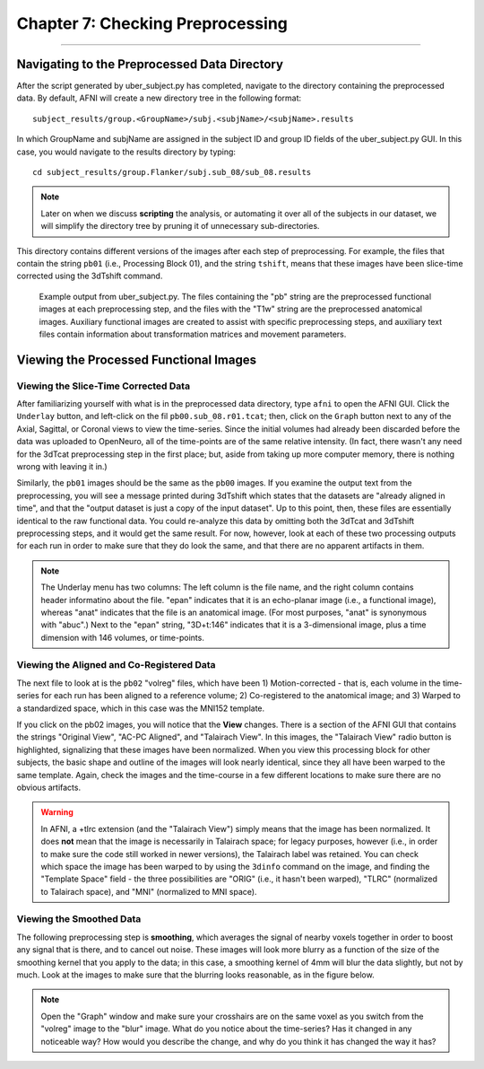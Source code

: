 .. _07_AFNI_Checking_Preprocessing:

================
Chapter 7: Checking Preprocessing
================

--------

Navigating to the Preprocessed Data Directory
********

After the script generated by uber_subject.py has completed, navigate to the directory containing the preprocessed data. By default, AFNI will create a new directory tree in the following format:

::

  subject_results/group.<GroupName>/subj.<subjName>/<subjName>.results
  
In which GroupName and subjName are assigned in the subject ID and group ID fields of the uber_subject.py GUI. In this case, you would navigate to the results directory by typing:

::

  cd subject_results/group.Flanker/subj.sub_08/sub_08.results
  
.. note::

  Later on when we discuss **scripting** the analysis, or automating it over all of the subjects in our dataset, we will simplify the directory tree by pruning it of unnecessary sub-directories.
  
This directory contains different versions of the images after each step of preprocessing. For example, the files that contain the string ``pb01`` (i.e., Processing Block 01), and the string ``tshift``, means that these images have been slice-time corrected using the 3dTshift command.

.. figure:: 04_07_Preprocessing_Directory.png

  Example output from uber_subject.py. The files containing the "pb" string are the preprocessed functional images at each preprocessing step, and the files with the "T1w" string are the preprocessed anatomical images. Auxiliary functional images are created to assist with specific preprocessing steps, and auxiliary text files contain information about transformation matrices and movement parameters.
  

Viewing the Processed Functional Images
***************************************

Viewing the Slice-Time Corrected Data
^^^^^^^^^^^^^^^^^^^^^^^^^^^^^^^^^^^^^

After familiarizing yourself with what is in the preprocessed data directory, type ``afni`` to open the AFNI GUI. Click the ``Underlay`` button, and left-click on the fil ``pb00.sub_08.r01.tcat``; then, click on the ``Graph`` button next to any of the Axial, Sagittal, or Coronal views to view the time-series. Since the initial volumes had already been discarded before the data was uploaded to OpenNeuro, all of the time-points are of the same relative intensity. (In fact, there wasn't any need for the 3dTcat preprocessing step in the first place; but, aside from taking up more computer memory, there is nothing wrong with leaving it in.)

Similarly, the ``pb01`` images should be the same as the ``pb00`` images. If you examine the output text from the preprocessing, you will see a message printed during 3dTshift which states that the datasets are "already aligned in time", and that the "output dataset is just a copy of the input dataset". Up to this point, then, these files are essentially identical to the raw functional data. You could re-analyze this data by omitting both the 3dTcat and 3dTshift preprocessing steps, and it would get the same result. For now, however, look at each of these two processing outputs for each run in order to make sure that they do look the same, and that there are no apparent artifacts in them.

.. figure:: 04_07_3dTshift_3dTcat_Output.png

.. note::

  The Underlay menu has two columns: The left column is the file name, and the right column contains header informatino about the file. "epan" indicates that it is an echo-planar image (i.e., a functional image), whereas "anat" indicates that the file is an anatomical image. (For most purposes, "anat" is synonymous with "abuc".) Next to the "epan" string, "3D+t:146" indicates that it is a 3-dimensional image, plus a time dimension with 146 volumes, or time-points.
  
  
Viewing the Aligned and Co-Registered Data
^^^^^^^^^^^^^^^^^^^^^^^^^^^^^^^^^^^^^^^^^^

The next file to look at is the ``pb02`` "volreg" files, which have been 1) Motion-corrected - that is, each volume in the time-series for each run has been aligned to a reference volume; 2) Co-registered to the anatomical image; and 3) Warped to a standardized space, which in this case was the MNI152 template.

If you click on the pb02 images, you will notice that the **View** changes. There is a section of the AFNI GUI that contains the strings "Original View", "AC-PC Aligned", and "Talairach View". In this images, the "Talairach View" radio button is highlighted, signalizing that these images have been normalized. When you view this processing block for other subjects, the basic shape and outline of the images will look nearly identical, since they all have been warped to the same template. Again, check the images and the time-course in a few different locations to make sure there are no obvious artifacts.

.. figure:: 04_07_Volreg_Output.png

.. warning::

  In AFNI, a +tlrc extension (and the "Talairach View") simply means that the image has been normalized. It does **not** mean that the image is necessarily in Talairach space; for legacy purposes, however (i.e., in order to make sure the code still worked in newer versions), the Talairach label was retained. You can check which space the image has been warped to by using the ``3dinfo`` command on the image, and finding the "Template Space" field - the three possibilities are "ORIG" (i.e., it hasn't been warped), "TLRC" (normalized to Talairach space), and "MNI" (normalized to MNI space).
  
  
Viewing the Smoothed Data
^^^^^^^^^^^^^^^^^^^^^^^^^

The following preprocessing step is **smoothing**, which averages the signal of nearby voxels together in order to boost any signal that is there, and to cancel out noise. These images will look more blurry as a function of the size of the smoothing kernel that you apply to the data; in this case, a smoothing kernel of 4mm will blur the data slightly, but not by much. Look at the images to make sure that the blurring looks reasonable, as in the figure below.

.. figure:: 04_07_Blur_Output.png

.. note::

  Open the "Graph" window and make sure your crosshairs are on the same voxel as you switch from the "volreg" image to the "blur" image. What do you notice about the time-series? Has it changed in any noticeable way? How would you describe the change, and why do you think it has changed the way it has?
  
